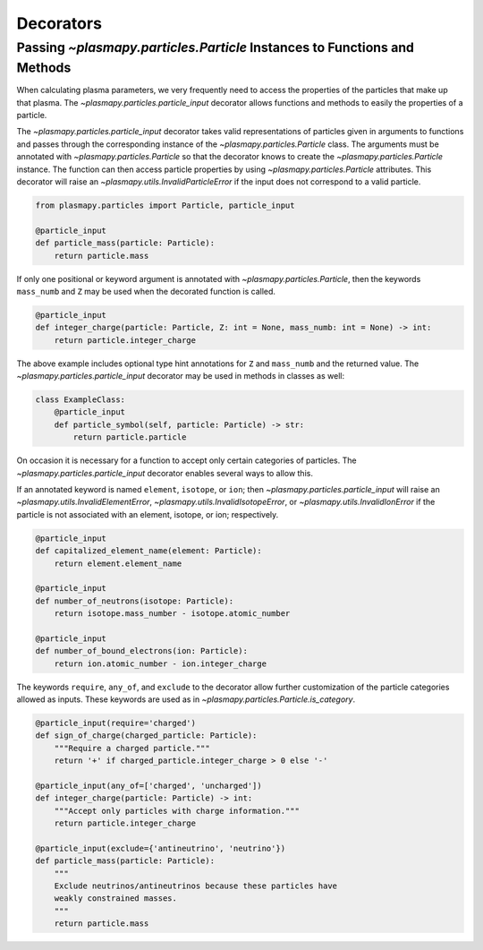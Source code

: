 .. _atomic-decorators:

Decorators
**********

Passing `~plasmapy.particles.Particle` Instances to Functions and Methods
=========================================================================

When calculating plasma parameters, we very frequently need to access
the properties of the particles that make up that plasma. The
`~plasmapy.particles.particle_input` decorator allows functions and
methods to easily the properties of a particle.

The `~plasmapy.particles.particle_input` decorator takes valid
representations of particles given in arguments to functions and passes
through the corresponding instance of the `~plasmapy.particles.Particle`
class.  The arguments must be annotated with `~plasmapy.particles.Particle`
so that the decorator knows to create the `~plasmapy.particles.Particle`
instance.  The function can then access particle properties by using
`~plasmapy.particles.Particle` attributes.  This decorator will raise an
`~plasmapy.utils.InvalidParticleError` if the input does not correspond
to a valid particle.

.. code-block:: python

  from plasmapy.particles import Particle, particle_input

  @particle_input
  def particle_mass(particle: Particle):
      return particle.mass

If only one positional or keyword argument is annotated with
`~plasmapy.particles.Particle`, then the keywords ``mass_numb`` and ``Z``
may be used when the decorated function is called.

.. code-block:: python

  @particle_input
  def integer_charge(particle: Particle, Z: int = None, mass_numb: int = None) -> int:
      return particle.integer_charge

The above example includes optional type hint annotations for ``Z`` and
``mass_numb`` and the returned value.  The
`~plasmapy.particles.particle_input` decorator may be used in methods in
classes as well:

.. code-block:: python

  class ExampleClass:
      @particle_input
      def particle_symbol(self, particle: Particle) -> str:
          return particle.particle

On occasion it is necessary for a function to accept only certain
categories of particles.  The `~plasmapy.particles.particle_input`
decorator enables several ways to allow this.

If an annotated keyword is named ``element``, ``isotope``, or ``ion``;
then `~plasmapy.particles.particle_input` will raise an
`~plasmapy.utils.InvalidElementError`,
`~plasmapy.utils.InvalidIsotopeError`, or
`~plasmapy.utils.InvalidIonError` if the particle is not associated with
an element, isotope, or ion; respectively.

.. code-block:: python

  @particle_input
  def capitalized_element_name(element: Particle):
      return element.element_name

  @particle_input
  def number_of_neutrons(isotope: Particle):
      return isotope.mass_number - isotope.atomic_number

  @particle_input
  def number_of_bound_electrons(ion: Particle):
      return ion.atomic_number - ion.integer_charge

The keywords ``require``, ``any_of``, and ``exclude`` to the decorator
allow further customization of the particle categories allowed as
inputs.  These keywords are used as in
`~plasmapy.particles.Particle.is_category`.

.. code-block:: python

  @particle_input(require='charged')
  def sign_of_charge(charged_particle: Particle):
      """Require a charged particle."""
      return '+' if charged_particle.integer_charge > 0 else '-'

  @particle_input(any_of=['charged', 'uncharged'])
  def integer_charge(particle: Particle) -> int:
      """Accept only particles with charge information."""
      return particle.integer_charge

  @particle_input(exclude={'antineutrino', 'neutrino'})
  def particle_mass(particle: Particle):
      """
      Exclude neutrinos/antineutrinos because these particles have
      weakly constrained masses.
      """
      return particle.mass
